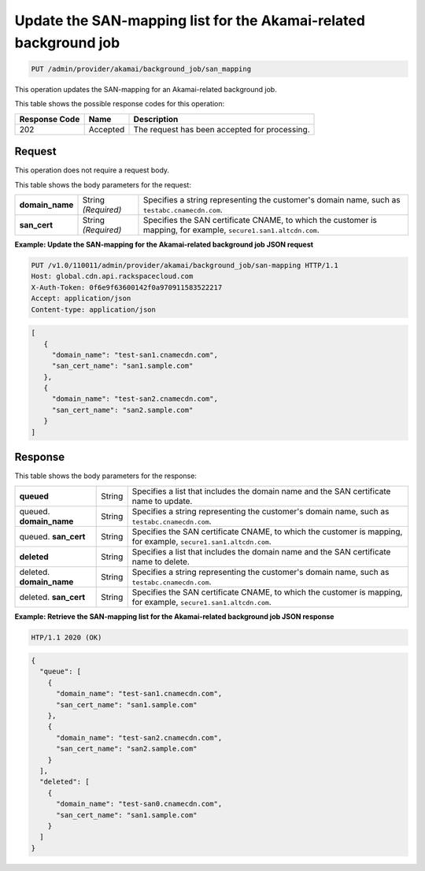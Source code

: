 
.. _put-san-mapping:

Update the SAN-mapping list for the Akamai-related background job
~~~~~~~~~~~~~~~~~~~~~~~~~~~~~~~~~~~~~~~~~~~~~~~~~~~~~~~~~~~~~~~~~~~~~~~~~~~~~~~~

.. code::

    PUT /admin/provider/akamai/background_job/san_mapping



This operation updates the SAN-mapping for an Akamai-related background job.







This table shows the possible response codes for this operation:


+--------------------------+-------------------------+-------------------------+
|Response Code             |Name                     |Description              |
+==========================+=========================+=========================+
|202                       |Accepted                 |The request has been     |
|                          |                         |accepted for processing. |
+--------------------------+-------------------------+-------------------------+


Request
""""""""""""""""

This operation does not require a request body.



This table shows the body parameters for the request:


+------------------+-------------+---------------------------------------------+
|\ **domain_name** |String       |Specifies a string representing the          |
|                  |*(Required)* |customer's domain name, such as              |
|                  |             |``testabc.cnamecdn.com``.                    |
+------------------+-------------+---------------------------------------------+
|\ **san_cert**    |String       |Specifies the SAN certificate CNAME, to which|
|                  |*(Required)* |the customer is mapping, for example,        |
|                  |             |``secure1.san1.altcdn.com``.                 |
+------------------+-------------+---------------------------------------------+







**Example: Update the SAN-mapping for the Akamai-related background job JSON request**


.. code::

   PUT /v1.0/110011/admin/provider/akamai/background_job/san-mapping HTTP/1.1
   Host: global.cdn.api.rackspacecloud.com
   X-Auth-Token: 0f6e9f63600142f0a970911583522217
   Accept: application/json
   Content-type: application/json

.. code::

   [
      {
        "domain_name": "test-san1.cnamecdn.com",
        "san_cert_name": "san1.sample.com"
      },
      {
        "domain_name": "test-san2.cnamecdn.com",
        "san_cert_name": "san2.sample.com"
      }
   ]









Response
""""""""""""""""


This table shows the body parameters for the response:


+------------------+-------------+---------------------------------------------+
|\ **queued**      |String       |Specifies a list that includes the domain    |
|                  |             |name and the SAN certificate name to update. |
+------------------+-------------+---------------------------------------------+
|queued.           |String       |Specifies a string representing the          |
|\ **domain_name** |             |customer's domain name, such as              |
|                  |             |``testabc.cnamecdn.com``.                    |
+------------------+-------------+---------------------------------------------+
|queued.           |String       |Specifies the SAN certificate CNAME, to which|
|\ **san_cert**    |             |the customer is mapping, for example,        |
|                  |             |``secure1.san1.altcdn.com``.                 |
+------------------+-------------+---------------------------------------------+
|\ **deleted**     |String       |Specifies a list that includes the domain    |
|                  |             |name and the SAN certificate name to delete. |
+------------------+-------------+---------------------------------------------+
|deleted.          |String       |Specifies a string representing the          |
|\ **domain_name** |             |customer's domain name, such as              |
|                  |             |``testabc.cnamecdn.com``.                    |
+------------------+-------------+---------------------------------------------+
|deleted.          |String       |Specifies the SAN certificate CNAME, to which|
|\ **san_cert**    |             |the customer is mapping, for example,        |
|                  |             |``secure1.san1.altcdn.com``.                 |
+------------------+-------------+---------------------------------------------+







**Example: Retrieve the SAN-mapping list for the Akamai-related background job JSON response**


.. code::

   HTP/1.1 2020 (OK)


.. code::

   {
     "queue": [
       {
         "domain_name": "test-san1.cnamecdn.com",
         "san_cert_name": "san1.sample.com"
       },
       {
         "domain_name": "test-san2.cnamecdn.com",
         "san_cert_name": "san2.sample.com"
       }
     ],
     "deleted": [
       {
         "domain_name": "test-san0.cnamecdn.com",
         "san_cert_name": "san1.sample.com"
       }
     ]
   }
